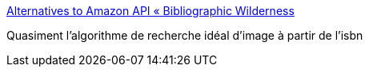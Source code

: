 :jbake-type: post
:jbake-status: published
:jbake-title: Alternatives to Amazon API « Bibliographic Wilderness
:jbake-tags: isbn,api,article,documentation,programming,_mois_mars,_année_2010
:jbake-date: 2010-03-30
:jbake-depth: ../
:jbake-uri: shaarli/1269969108000.adoc
:jbake-source: https://nicolas-delsaux.hd.free.fr/Shaarli?searchterm=http%3A%2F%2Fbibwild.wordpress.com%2F2009%2F05%2F19%2Falternatives-to-amazon-api%2F&searchtags=isbn+api+article+documentation+programming+_mois_mars+_ann%C3%A9e_2010
:jbake-style: shaarli

http://bibwild.wordpress.com/2009/05/19/alternatives-to-amazon-api/[Alternatives to Amazon API « Bibliographic Wilderness]

Quasiment l'algorithme de recherche idéal d'image à partir de l'isbn
